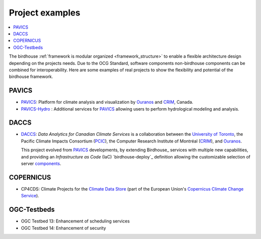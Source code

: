 
.. _projects:

Project examples
================

.. contents::
    :local:
    :depth: 1

The birdhouse :ref:`framework is modular organized <framework_structure>` to enable a flexible architecture design depending on the projects needs. Due to the OCG Standard, software components non-birdhouse components can be combined for interoperability. Here are some examples of real projects to show the flexibility and potential of the birdhouse framework.

PAVICS
......

* PAVICS_: Platform for climate analysis and visualization by Ouranos_ and CRIM_, Canada.
* PAVICS-Hydro_ : Additional services for PAVICS_ allowing users to perform hydrological modeling and analysis.


.. gittoctree:: https://github.com/Ouranosinc/pavics-sdi.git

    docs/source/arch/backend.rst


.. gitinclude:: https://github.com/Ouranosinc/pavics-sdi.git docs/source/arch/backend.rst

DACCS
.....

* DACCS_: *Data Analytics for Canadian Climate Services* is a collaboration between the `University of Toronto`_,
  the Pacific Climate Impacts Consortium (PCIC_), the Computer Research Institute of Montréal (CRIM_), and Ouranos_.

  This project evolved from `PAVICS`_ developments, by extending Birdhouse_ services with multiple new capabilities,
  and providing an *Infrastructure as Code* (IaC) `birdhouse-deploy`_ definition allowing the customizable selection
  of server `components <https://birdhouse-deploy.readthedocs.io/en/latest/#birdhouse>`_.

COPERNICUS
..........

* CP4CDS: Climate Projects for the `Climate Data Store`_ (part of the European Union's `Copernicus Climate Change Service`_).

OGC-Testbeds
............

.. todo:: Add references to OGC testbed.

* OGC Testbed 13: Enhancement of scheduling services
* OGC Testbed 14: Enhancement of security


.. _A2C2: https://a2c2.lsce.ipsl.fr/
.. _PAVICS: https://ouranosinc.github.io/pavics-sdi/
.. _PAVICS-Hydro: https://medium.com/birdhouse-newsletter/web-processing-services-for-hydrological-modeling-7b5eb5c426ed
.. _PAVICS_architecture: https://ouranosinc.github.io/pavics-sdi/_sources/arch/backend.rst.txt
.. _PCIC: https://www.pacificclimate.org/
.. _DACCS: https://daccs.ca/
.. _University of Toronto: https://www.utoronto.ca/
.. _Ouranos: https://www.ouranos.ca/
.. _CRIM: https://www.crim.ca/en
.. _Climate Data Store: https://cds.climate.copernicus.eu/
.. _Copernicus Climate Change Service: https://climate.copernicus.eu/
